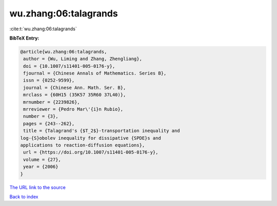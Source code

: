 wu.zhang:06:talagrands
======================

:cite:t:`wu.zhang:06:talagrands`

**BibTeX Entry:**

.. code-block:: bibtex

   @article{wu.zhang:06:talagrands,
    author = {Wu, Liming and Zhang, Zhengliang},
    doi = {10.1007/s11401-005-0176-y},
    fjournal = {Chinese Annals of Mathematics. Series B},
    issn = {0252-9599},
    journal = {Chinese Ann. Math. Ser. B},
    mrclass = {60H15 (35K57 35R60 37L40)},
    mrnumber = {2239826},
    mrreviewer = {Pedro Mar\'{i}n Rubio},
    number = {3},
    pages = {243--262},
    title = {Talagrand's {$T_2$}-transportation inequality and
   log-{S}obolev inequality for dissipative {SPDE}s and
   applications to reaction-diffusion equations},
    url = {https://doi.org/10.1007/s11401-005-0176-y},
    volume = {27},
    year = {2006}
   }
`The URL link to the source <ttps://doi.org/10.1007/s11401-005-0176-y}>`_


`Back to index <../By-Cite-Keys.html>`_

